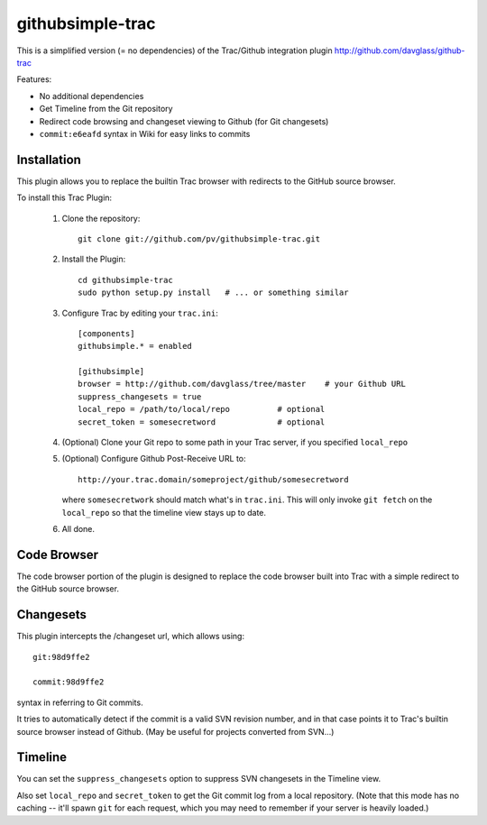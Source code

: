 =================
githubsimple-trac
=================

This is a simplified version (= no dependencies) of the Trac/Github
integration plugin http://github.com/davglass/github-trac

Features:

- No additional dependencies

- Get Timeline from the Git repository

- Redirect code browsing and changeset viewing to Github
  (for Git changesets)

- ``commit:e6eafd`` syntax in Wiki for easy links to commits


Installation
============

This plugin allows you to replace the builtin Trac browser with redirects to the GitHub source browser.

To install this Trac Plugin:

    1. Clone the repository::

        git clone git://github.com/pv/githubsimple-trac.git

    2. Install the Plugin::

        cd githubsimple-trac
        sudo python setup.py install   # ... or something similar

    3. Configure Trac by editing your ``trac.ini``::

        [components]
        githubsimple.* = enabled

        [githubsimple]
        browser = http://github.com/davglass/tree/master    # your Github URL
        suppress_changesets = true
        local_repo = /path/to/local/repo          # optional
	secret_token = somesecretword             # optional

    4. (Optional) Clone your Git repo to some path in your Trac server,
       if you specified ``local_repo``

    5. (Optional) Configure Github Post-Receive URL to::

        http://your.trac.domain/someproject/github/somesecretword

       where ``somesecretwork`` should match what's in ``trac.ini``.
       This will only invoke ``git fetch`` on the ``local_repo``
       so that the timeline view stays up to date.

    6. All done.


Code Browser
============

The code browser portion of the plugin is designed to replace the code browser
built into Trac with a simple redirect to the GitHub source browser.


Changesets
==========

This plugin intercepts the /changeset url, which allows using::

    git:98d9ffe2

    commit:98d9ffe2

syntax in referring to Git commits.

It tries to automatically detect if the commit is a valid SVN revision number,
and in that case points it to Trac's builtin source browser instead of Github.
(May be useful for projects converted from SVN...)

Timeline
========

You can set the ``suppress_changesets`` option to suppress SVN changesets in
the Timeline view.

Also set ``local_repo`` and ``secret_token`` to get the Git commit log
from a local repository. (Note that this mode has no caching -- it'll
spawn ``git`` for each request, which you may need to remember if your
server is heavily loaded.)

